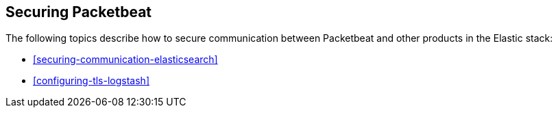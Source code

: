 [[securing-packetbeat]]
== Securing Packetbeat

The following topics describe how to secure communication between Packetbeat and other products in the Elastic stack:

* <<securing-communication-elasticsearch>>
* <<configuring-tls-logstash>>
